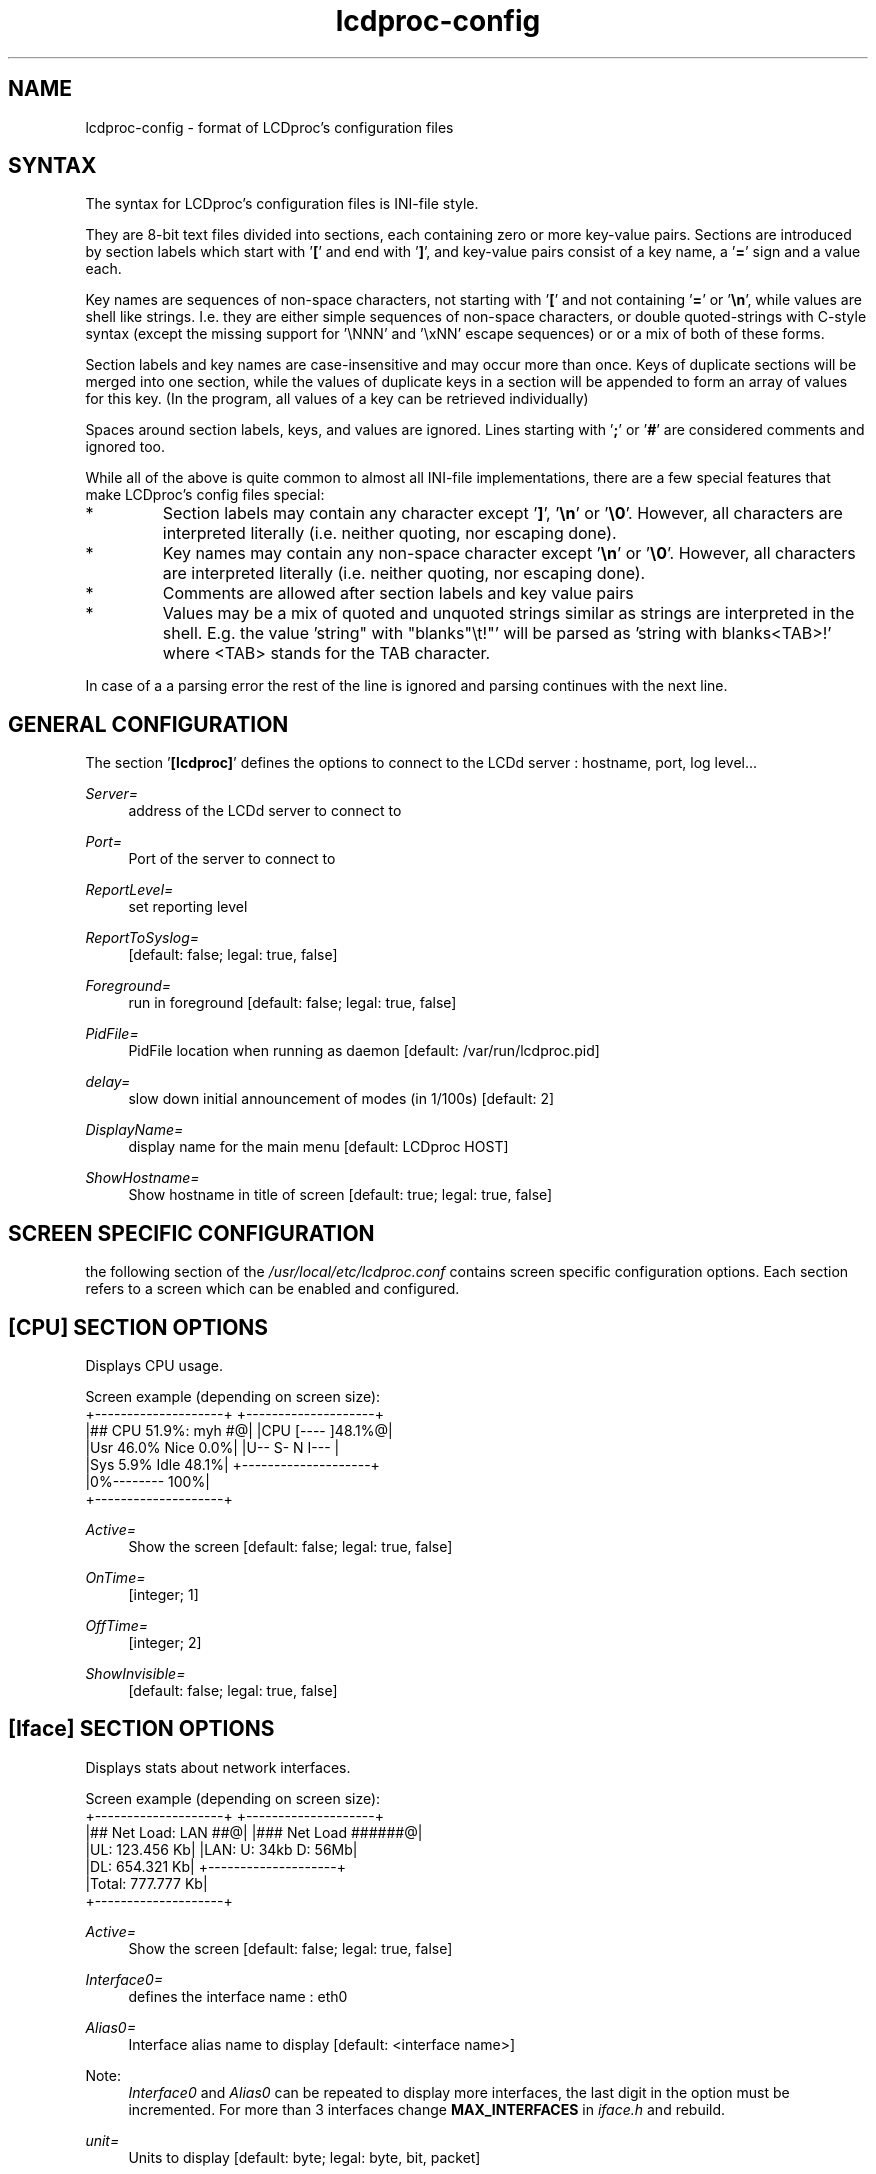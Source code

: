 .TH lcdproc-config 5 "18 September 2006" LCDproc "LCDproc suite"

.SH NAME
lcdproc-config - format of LCDproc's configuration files

.SH SYNTAX
The syntax for LCDproc's configuration files is INI-file style.
.PP
They are 8-bit text files divided into sections, each containing zero or
more key-value pairs.
Sections are introduced by section labels which start with '\fB[\fP' and end with '\fB]\fP',
and key-value pairs consist of a key name, a '\fB=\fP' sign and a value each.
.PP
Key names are sequences of non-space characters, not starting with '\fB[\fP'
and not containing '\fB=\fP' or '\fB\\n\fP', while values are shell like strings.
I.e. they are either simple sequences of non-space characters, or
double quoted-strings with C-style syntax (except the missing support
for '\\NNN' and '\\xNN' escape sequences) or or a mix of both
of these forms.
.PP
Section labels and key names are case-insensitive and may occur more than once.
Keys of duplicate sections will be merged into one section, while the
values of duplicate keys in a section will be appended to form an array of
values for this key.
(In the program, all values of a key can be retrieved individually)
.PP
Spaces around section labels, keys, and values are ignored.
Lines starting with '\fB;\fP' or '\fB#\fP' are considered comments and ignored too.
.PP
While all of the above is quite common to almost all INI-file implementations,
there are a few special features that make LCDproc's config files special:
.IP *
Section labels may contain any character except '\fB]\fP', '\fB\\n\fP' or '\fB\\0\fP'.
However, all characters are interpreted literally (i.e. neither quoting, nor escaping done).
.IP *
Key names may contain any non-space character except '\fB\\n\fP' or '\fB\\0\fP'.
However, all characters are interpreted literally (i.e. neither quoting, nor escaping done).
.IP *
Comments are allowed after section labels and key value pairs
.IP *
Values may be a mix of quoted and unquoted strings similar as strings are interpreted
in the shell.
E.g. the value \fR'string" with "blanks"\\t!"'\fP will be parsed as \fR'string with blanks<TAB>!'\fP
where <TAB> stands for the TAB character.
.PP
In case of a a parsing error the rest of the line is ignored and parsing
continues with the next line.

.SH GENERAL CONFIGURATION

The section '\fB[lcdproc]\fP' defines the options to connect to the LCDd server : hostname, port, log level...

.PP
\fIServer=\fR
.RS 4
address of the LCDd server to connect to
.RE
.PP
\fIPort=\fR
.RS 4
Port of the server to connect to
.RE
.PP
\fIReportLevel=\fR
.RS 4
set reporting level
.RE
.PP
\fIReportToSyslog=\fR
.RS 4
[default: false; legal: true, false]
.RE
.PP
\fIForeground=\fR
.RS 4
run in foreground [default: false; legal: true, false]
.RE
.PP
\fIPidFile=\fR
.RS 4
PidFile location when running as daemon [default: /var/run/lcdproc.pid]
.RE
.PP
\fIdelay=\fR
.RS 4
slow down initial announcement of modes (in 1/100s) [default: 2]
.RE
.PP
\fIDisplayName=\fR
.RS 4
display name for the main menu [default: LCDproc HOST]
.RE
.PP
\fIShowHostname=\fR
.RS 4
Show hostname in title of screen [default: true; legal: true, false]
.RE

.SH SCREEN SPECIFIC CONFIGURATION
the following section of the \fI/usr/local/etc/lcdproc.conf\fP contains screen specific configuration options. Each section refers to a screen which can be enabled and configured.
 
.SH [CPU] SECTION OPTIONS
Displays CPU usage.

Screen example (depending on screen size): 
.na
.nf
 +--------------------+   +--------------------+
 |## CPU 51.9%: myh #@|   |CPU [----    ]48.1%@|
 |Usr 46.0% Nice  0.0%|   |U--  S-   N    I--- |
 |Sys  5.9% Idle 48.1%|   +--------------------+
 |0%--------      100%|
 +--------------------+
.PP
\fIActive=\fR
.RS 4
Show the screen [default: false; legal: true, false]
.RE
.PP
\fIOnTime=\fR
.RS 4
[integer; 1]
.RE
.PP
\fIOffTime=\fR
.RS 4
[integer; 2]
.RE
.PP
\fIShowInvisible=\fR
.RS 4
[default: false; legal: true, false]
.RE

.SH [Iface] SECTION OPTIONS
Displays stats about network interfaces.

Screen example (depending on screen size): 
.na
.nf
 +--------------------+   +--------------------+
 |## Net Load: LAN ##@|   |### Net Load ######@|
 |UL:       123.456 Kb|   |LAN: U: 34kb D: 56Mb|
 |DL:       654.321 Kb|   +--------------------+
 |Total:    777.777 Kb|
 +--------------------+
.PP
\fIActive=\fR
.RS 4
Show the screen [default: false; legal: true, false]
.RE
.PP
\fIInterface0=\fR
.RS 4
defines the interface name : eth0
.RE
.PP
\fIAlias0=\fR
.RS 4
Interface alias name to display [default: <interface name>]
.RE
.PP
Note:
.RS 4
\fIInterface0\fR and \fIAlias0\fR can be repeated to display more interfaces, the last digit in the option must be incremented. For more than 3 interfaces change \fBMAX_INTERFACES\fP in \fIiface.h\fP and rebuild.
.RE
.PP
\fIunit=\fR
.RS 4
Units to display [default: byte; legal: byte, bit, packet]
.RE
.PP
\fItransfer=\fR
.RS 4
add screen with transferred traffic [default: false; legal: true, false]
.RE

.SH [Memory] SECTION OPTIONS
Displays stats about memory.

Screen example (depending on screen size): 
.na
.nf
 +--------------------+   +--------------------+
 |##  MEM #### SWAP #@|   |M 758.3M [- ] 35.3%@|
 | 758.3M Totl 1.884G |   |S 1.884G [  ]  0.1% |
 | 490.8M Free 1.882G |   +--------------------+
 |E---    F  E       F|
 +--------------------+
.PP
\fIActive=\fR
.RS 4
Show the screen [default: false; legal: true, false]
.RE

.SH [Load] SECTION OPTIONS
Shows a display very similar to "xload"'s histogram

Screen example (depending on screen size): 
.na
.nf
 +--------------------+   +--------------------+
 |## LOAD 0.44: myh #@|   |myhost 0.24        1|
 |                   1|   |        |||||||||||0|
 |            ||||||  |   +--------------------+
 |    ||||  |||||||| 0|
 +--------------------+
.PP
\fIActive=\fR
.RS 4
Show the screen [default: false; legal: true, false]
.RE
.PP
\fILowLoad=\fR
.RS 4
Min Load Avg at which the backlight will be turned off [default: 0.05]
.RE
.PP
\fIHighLoad=\fR
.RS 4
Max Load Avg at which the backlight will start blinking [default: 1.3]
.RE

.SH [TimeDate] SECTION OPTIONS
Displays current time and date, uptime, OS ver

Screen example (depending on screen size): 
.na
.nf
 +--------------------+   +--------------------+
 |## Linux 2.6.11 ###@|   |### TIME: myhost ##@|
 |Up xxx days hh:mm:ss|   |17.05.2005 11:32:57a|
 |  Wed May 17, 1998  |   +--------------------+
 |11:32:57a  100% idle|
 +--------------------+
.PP
\fIActive=\fR
.RS 4
Show the screen [default: false; legal: true, false]
.RE
.PP
\fITimeFormat=\fR
.RS 4
Time format [default: "%H:%M:%S"; legal: see strftime(3)]
.RE
.PP
\fIDateFormat=\fR
.RS 4
Date format [default: "%x"; legal: see strftime(3)]
.RE

.SH [About] SECTION OPTIONS
Shows who wrote this software
.PP
\fIActive=\fR
.RS 4
Show the screen [default: false; legal: true, false]
.RE

.SH [SMP-CPU] SECTION OPTIONS
Shows a current usage percentage graph for each CPU.
.PP
\fIActive=\fR
.RS 4
Show the screen [default: false; legal: true, false]
.RE

.SH [OldTime] SECTION OPTIONS
Displays current time and date

Screen example (depending on screen size): 
.na
.nf
 +--------------------+   +--------------------+
 |## DATE & TIME ####@|   |### TIME: myhost ##@|
 |       myhost       |   |2005-05-17 11:32:57a|
 |11:32:75a Wednesday,|   +--------------------+
 |       May 17, 2005 |
 +--------------------+
.PP
\fIActive=\fR
.RS 4
Show the screen [default: false; legal: true, false]
.RE
.PP
\fITimeFormat=\fR
.RS 4
time format [default: "%H:%M:%S"; legal: see strftime(3)]
.RE
.PP
\fIDateFormat=\fR
.RS 4
date format [default: "%x"; legal: see strftime(3)]
.RE
.PP
\fIShowTitle=\fR
.RS 4
Display the title bar in two-line mode. Note that with four lines or more the title is always shown. [default: true; legal: true, false]
Screen example : 
.na
.nf
 +----------------+
 |   2012-12-27  @|
 |    15:07:01    |
 +----------------+
.RE

.SH [BigClock] SECTION OPTIONS
Displays current time with big number

Screen example (depending on screen size): 
.na
.nf
 +--------------------+
 |    _   _      _  _ |
 |  ||_ . _||_|. _|  ||
 |  ||_|. _|  |.|_   ||
 |                    |
 +--------------------+
.PP
\fIActive=\fR
.RS 4
Show the screen [default: false; legal: true, false]
.RE
.PP
\fIshowSecs=\fR
.RS 4
display seconds [default: true; legal: true, false]
true : the date is displayed in format HH:MM:SS (default)
false : the date is displayed in format HH:MM
Screen example : 
.na
.nf
 +--------------------+
 |       _   _        |
 |     ||_ . _||_|    |
 |     ||_|. _|  |    |
 |                    |
 +--------------------+
.RE

.SH [Uptime] SECTION OPTIONS
Shows info about system uptime and OS version

Screen example (depending on screen size): 
.na
.nf
 +--------------------+   +--------------------+
 |## SYSTEM UPTIME ##@|   |# Linux 2.6.11: my#@|
 |       myhost       |   | xxx days hh:mm:ss  |
 | xxx days hh:mm:ss  |   +--------------------+
 |   Linux 2.6.11     |
 +--------------------+
.PP
\fIActive=\fR
.RS 4
Show the screen [default: false; legal: true, false]
.RE

.SH [Battery] SECTION OPTIONS
Shows apm battery status

Screen example (depending on screen size): 
.na
.nf
 +--------------------+   +--------------------+
 |## AC: 100%: myho #@|   |## AC: 100%: myho #@|
 |AC: On              |   |AC, Batt: Absent    |
 |Batt: Absent        |   +--------------------+
 |E------------------F|
 +--------------------+
.PP
\fIActive=\fR
.RS 4
Show the screen [default: false; legal: true, false]
.RE

.SH [CPUGraph] SECTION OPTIONS
Shows a quick-moving histogram of CPU use

Screen example (depending on screen size): 
.na
.nf
 +--------------------+   +--------------------+
 |## CPU: myhost ####@|   |CPU: myhos||       @|
 |             ||     |   |         ||||       |
 |            |||     |   +--------------------+
 |            ||||    |
 +--------------------+
.PP
\fIActive=\fR
.RS 4
Show the screen [default: false; legal: true, false]
.RE

.SH [ProcSize] SECTION OPTIONS
Displays info about top 5 memory hogs

Screen example (depending on screen size): 
.na
.nf
 +--------------------+   +--------------------+
 |## TOP MEM: myhos #@|   |## TOP MEM: myhos #@|
 |1 110.4M mysqld     |   |1 110.4M mysqld     |
 |2 35.38M konqueror(2|   +--------------------+
 |3 29.21M XFree86    |
 +--------------------+
.PP
\fIActive=\fR
.RS 4
Show the screen [default: false; legal: true, false]
.RE

.SH [Disk] SECTION OPTIONS
Displays disks stats

Screen example (depending on screen size): 
.na
.nf
 +--------------------+   +--------------------+
 |## DISKS: myhost ##@|   |## DISKS: myhost ##@|
 |/       18.3G E--  F|   |-local  18.3G E--- F|
 |-local  18.3G E--- F|   +--------------------+
 |/boot  949.6M E-   F|
 +--------------------+
.PP
\fIActive=\fR
.RS 4
Show the screen [default: false; legal: true, false]
.RE
.PP
\fIIgnore=\fR
.RS 4
Directs the Disk screen to ignore the specified mount point.
You may have up to 10 Ignore lines under the Disk section.
.RE

.SH [MiniClock] SECTION OPTIONS
Displays the current time

Screen example (depending on screen size): 
.na
.nf
 +--------------------+   +--------------------+
 |                    |   |       11:32        |
 |       11:32        |   |                    |
 |                    |   +--------------------+
 |                    |
 +--------------------+
.PP
\fIActive=\fR
.RS 4
Show the screen [default: false; legal: true, false]
.RE
.PP
\fITimeFormat=\fR
.RS 4
Time format [default: "%H:%M"; legal: see strftime(3)]
.RE

.SH EXAMPLE
Here is fully working example of an \fIlcdproc.conf\fR
(formatted somewhat strange to show the features):

.na
.nf
# LCDproc client configuration file

## general options ##
[lcdproc]
# address of the LCDd server to connect to
 Server=localhost
# Port of the server to connect to
Port=13666
# set reporting level
ReportLevel=2
# report to to syslog ?
ReportToSyslog=false
# run in foreground [default: false; legal: true, false]
# Foreground=true
# PidFile location when running as daemon [default: /var/run/lcdproc.pid]
 #PidFile=/var/run/lcdproc.pid
# slow down initial announcement of modes (in 1/100s)
#delay=2
# display name for the main menu [default: LCDproc HOST]
#DisplayName=lcdproc

## screen specific configuration options ##

   [CPU]
# Show screen
Active=True
   OnTime=1
OffTime=2
ShowInvisible=false

[Iface]
# Show screen
Active=True

# Show stats for Interface0
Interface0=eth0
# Interface alias name to display [default: <interface name>]
Alias0=LAN
# Show stats for Interface1
#Interface1=eth1
#Alias1=WAN
# Show stats for Interface2
#Interface2=eth2
#Alias2=MGMT
# for more than 3 interfaces change MAX_INTERFACES in iface.h and rebuild
# Units to display [default: byte; legal: byte, bit, packet]
unit=bit
# add screen with transferred traffic
#transfer=TRUE

[Memory]
# Show screen
Active=True

[Load]
# Show screen
Active=True
# Min Load Avg at which the backlight will be turned off [default: 0.05]
LowLoad=0.05
# Max Load Avg at which the backlight will start blinking [default: 1.3]
HighLoad=1.3

[TimeDate]
# Show screen
Active=True
# time format [default: %H:%M:%S; legal: see strftime(3)]
TimeFormat="%H:%M:%S"
# date format [default: %x; legal: see strftime(3)]
DateFormat="%x"

[About]
# Show screen
Active=false

[SMP-CPU]
# Show screen
Active=false

[OldTime]
# Show screen
Active=false
# time format [default: %H:%M:%S; legal: see strftime(3)]
TimeFormat="%H:%M:%S"
# date format [default: %x; legal: see strftime(3)]
DateFormat="%x"
# Display the title bar in two-line mode. Note that with four lines or more
# the title is always shown. [default: true; legal: true, false]
#ShowTitle=false

[BigClock]
# Show screen
Active=false
# display seconds
# true : the date is displayed in format HH:MM:SS (default)
# false : the date is displayed in format HH:MM
# [default: true; legal: true, false]
#showSecs=true

[Uptime]
# Show screen
Active=false

[Battery]
# Show screen
Active=false

[CPUGraph]
# Show screen
Active=false

[ProcSize]
# Show screen
Active=false

[Disk]
# Show screen
Active=false
# You can add up to 10 "Ignore" entries to have lcdproc ignore
# mounts that are not of interest. By default it attempts to filter
# filesystem types like procfs but of course this doesn't prevent 
# entries you wish to have mounted but don't need to monitor 
# (like /boot/efi) from being listed. 
Ignore=/boot/efi
Ignore=/dev
#Ignore=...

[MiniClock]
# Show screen
Active=True
# time format [default: %H:%M; legal: see strftime(3)]
TimeFormat="%H:%M"

# EOF

.SH FILES

These are the default config files for the various parts of the LCDproc suite:
.TP
.B /usr/local/etc/LCDd.conf
configuration of the \fILCDd\fP server daemon
.TP
.B /usr/local/etc/lcdproc.conf
configuration of the \fIlcdproc\fP system monitoring client
.TP
.B /usr/local/etc/lcdexec.conf
configuration of the \fIlcdexec\fP the program starter client
.TP
.B /usr/local/etc/lcdvc.conf
configuration of the \fIlcdvc\fP virtual console client

.SH SEE ALSO
LCDd(8),
lcdproc(1),
lcdexec(1)

.SH AUTHOR
This manual page has been written by Peter Marschall <peter@adpm.de>

